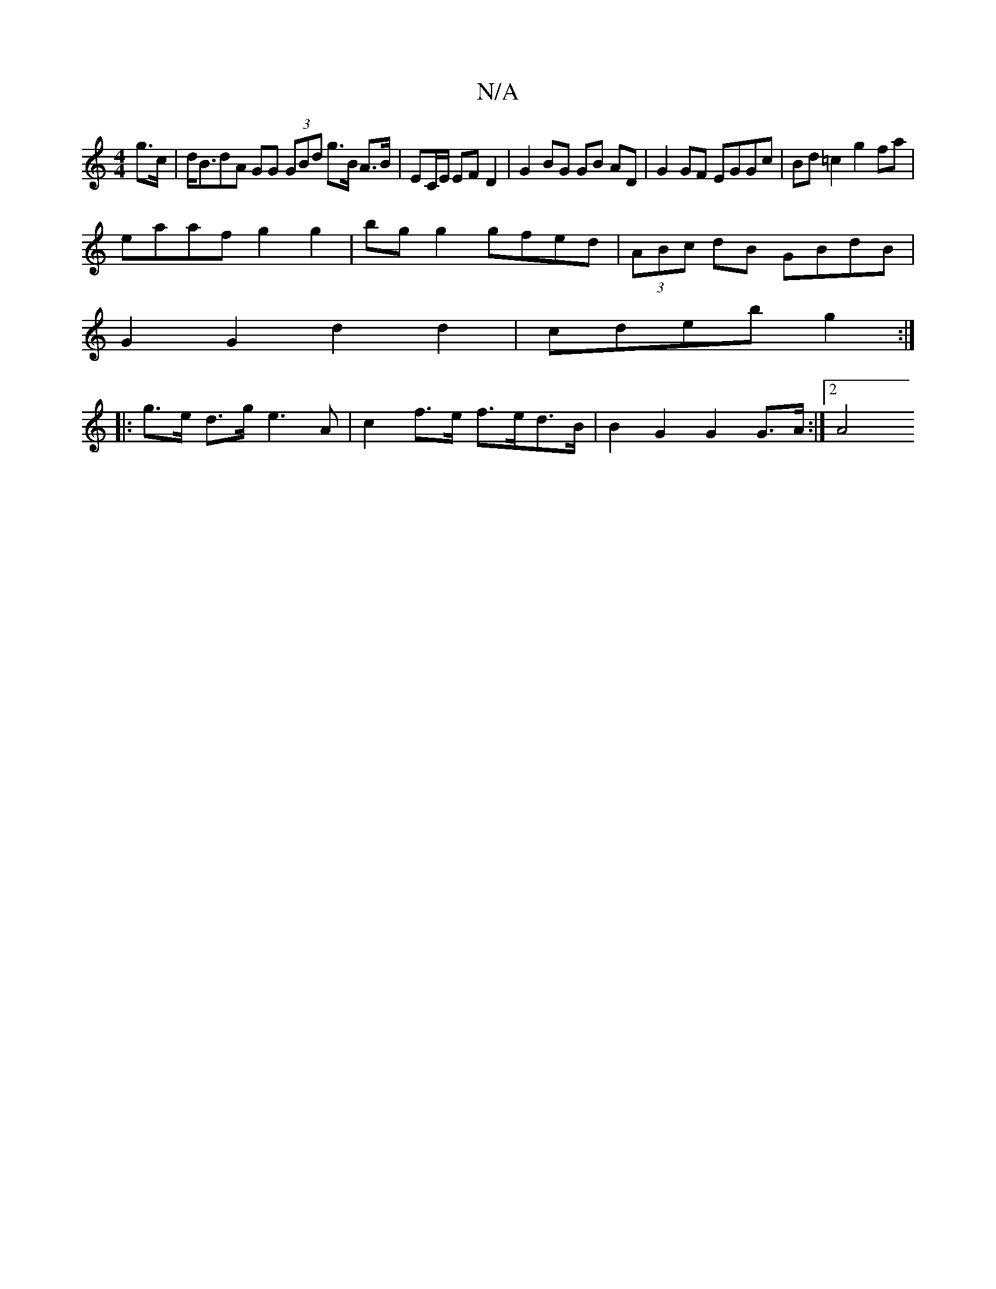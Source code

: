 X:1
T:N/A
M:4/4
R:N/A
K:Cmajor
g>c | d<BdA GG (3GBd g>B A>B|EC/E/ EF D2 | G2 BG GB AD | G2 GF EGGc|Bd =c2 g2 fa |
eaaf g2g2 | bg g2 gfed | (3ABc dB GBdB |
G2 G2 d2 d2 | cdeb g2 :|
|:g>e d>g e3A | c2 f>e f>ed>B | B2 G2 G2 G>A :|2 A4